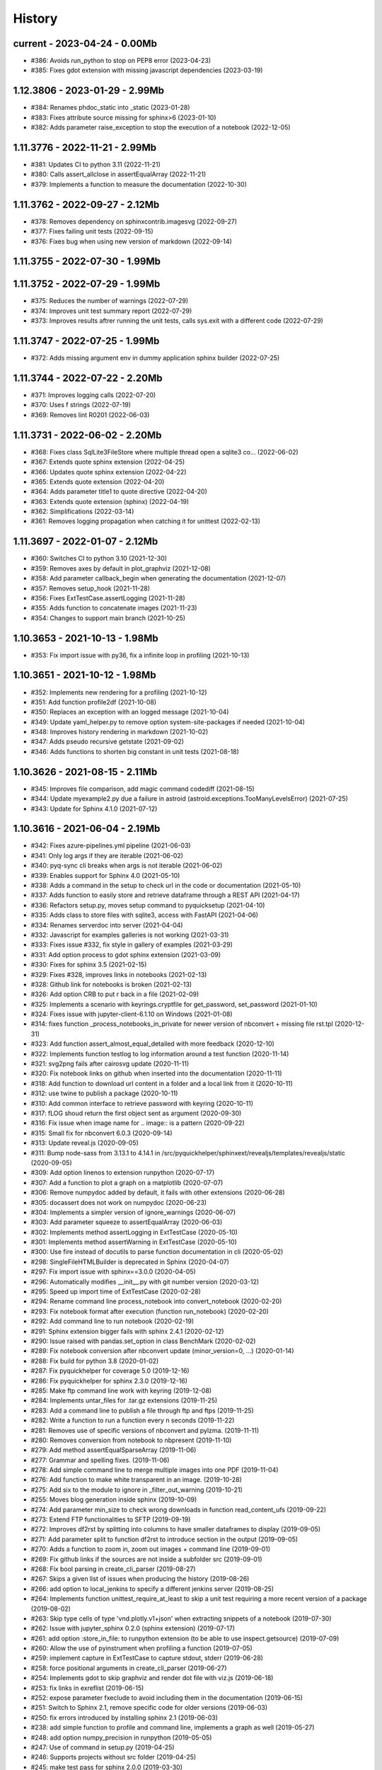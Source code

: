
.. _l-HISTORY:

=======
History
=======

current - 2023-04-24 - 0.00Mb
=============================

* #386: Avoids run_python to stop on PEP8 error (2023-04-23)
* #385: Fixes gdot extension with missing javascript dependencies (2023-03-19)

1.12.3806 - 2023-01-29 - 2.99Mb
===============================

* #384: Renames phdoc_static into _static (2023-01-28)
* #383: Fixes attribute source missing for sphinx>6 (2023-01-10)
* #382: Adds parameter raise_exception to stop the execution of a notebook (2022-12-05)

1.11.3776 - 2022-11-21 - 2.99Mb
===============================

* #381: Updates CI to python 3.11 (2022-11-21)
* #380: Calls assert_allclose in assertEqualArray (2022-11-21)
* #379: Implements a function to measure the documentation (2022-10-30)

1.11.3762 - 2022-09-27 - 2.12Mb
===============================

* #378: Removes dependency on sphinxcontrib.imagesvg (2022-09-27)
* #377: Fixes failing unit tests (2022-09-15)
* #376: Fixes bug when using new version of markdown (2022-09-14)

1.11.3755 - 2022-07-30 - 1.99Mb
===============================

1.11.3752 - 2022-07-29 - 1.99Mb
===============================

* #375: Reduces the number of warnings (2022-07-29)
* #374: Improves unit test summary report (2022-07-29)
* #373: Improves results aftrer running the unit tests, calls sys.exit with a different code (2022-07-29)

1.11.3747 - 2022-07-25 - 1.99Mb
===============================

* #372: Adds missing argument env in dummy application sphinx builder (2022-07-25)

1.11.3744 - 2022-07-22 - 2.20Mb
===============================

* #371: Improves logging calls (2022-07-20)
* #370: Uses f strings (2022-07-19)
* #369: Removes lint R0201 (2022-06-03)

1.11.3731 - 2022-06-02 - 2.20Mb
===============================

* #368: Fixes class SqlLite3FileStore where multiple thread open a sqlite3 co… (2022-06-02)
* #367: Extends quote sphinx extension (2022-04-25)
* #366: Updates quote sphinx extension (2022-04-22)
* #365: Extends quote extension (2022-04-20)
* #364: Adds parameter title1 to quote directive (2022-04-20)
* #363: Extends quote extension (sphinx) (2022-04-19)
* #362: Simplifications (2022-03-14)
* #361: Removes logging propagation when catching it for unittest (2022-02-13)

1.11.3697 - 2022-01-07 - 2.12Mb
===============================

* #360: Switches CI to python 3.10 (2021-12-30)
* #359: Removes axes by default in plot_graphviz (2021-12-08)
* #358: Add parameter callback_begin when generating the documentation (2021-12-07)
* #357: Removes setup_hook (2021-11-28)
* #356: Fixes ExtTestCase.assertLogging (2021-11-28)
* #355: Adds function to concatenate images (2021-11-23)
* #354: Changes to support main branch (2021-10-25)

1.10.3653 - 2021-10-13 - 1.98Mb
===============================

* #353: Fix import issue with py36, fix a infinite loop in profiling (2021-10-13)

1.10.3651 - 2021-10-12 - 1.98Mb
===============================

* #352: Implements new rendering for a profiling (2021-10-12)
* #351: Add function profile2df (2021-10-08)
* #350: Replaces an exception with an logged message (2021-10-04)
* #349: Update yaml_helper.py to remove option system-site-packages if needed (2021-10-04)
* #348: Improves history rendering in markdown (2021-10-02)
* #347: Adds pseudo recursive getstate (2021-09-02)
* #346: Adds functions to shorten big constant in unit tests (2021-08-18)

1.10.3626 - 2021-08-15 - 2.11Mb
===============================

* #345: Improves file comparison, add magic command codediff (2021-08-15)
* #344: Update myexample2.py due a failure in astroid (astroid.exceptions.TooManyLevelsError) (2021-07-25)
* #343: Update for Sphinx 4.1.0 (2021-07-12)

1.10.3616 - 2021-06-04 - 2.19Mb
===============================

* #342: Fixes azure-pipelines.yml pipeline (2021-06-03)
* #341: Only log args if they are iterable (2021-06-02)
* #340: pyq-sync cli breaks when args is not iterable (2021-06-02)
* #339: Enables support for Sphinx 4.0 (2021-05-10)
* #338: Adds a command in the setup to check url in the code or documentation (2021-05-10)
* #337: Adds function to easily store and retrieve dataframe through a REST API (2021-04-17)
* #336: Refactors setup.py, moves setup command to pyquicksetup (2021-04-10)
* #335: Adds class to store files with sqlite3, access with FastAPI (2021-04-06)
* #334: Renames serverdoc into server (2021-04-04)
* #332: Javascript for examples galleries is not working (2021-03-31)
* #333: Fixes issue #332, fix style in gallery of examples (2021-03-29)
* #331: Add option process to gdot sphinx extension (2021-03-09)
* #330: Fixes for sphinx 3.5 (2021-02-15)
* #329: Fixes #328, improves links in notebooks (2021-02-13)
* #328: Github link for notebooks is broken (2021-02-13)
* #326: Add option CRB to put \r back in a file (2021-02-09)
* #325: Implements a scenario with keyrings.cryptfile for get_password, set_password (2021-01-10)
* #324: Fixes issue with jupyter-client-6.1.10 on Windows (2021-01-08)
* #314: fixes function _process_notebooks_in_private for newer version of nbconvert + missing file rst.tpl (2020-12-31)
* #323: Add function assert_almost_equal_detailed with more feedback (2020-12-10)
* #322: Implements function testlog to log information around a test function (2020-11-14)
* #321: svg2png fails after cairosvg update (2020-11-11)
* #320: Fix notebook links on github when inserted into the documentation (2020-11-11)
* #318: Add function to download url content in a folder and a local link from it (2020-10-11)
* #312: use twine to publish a package (2020-10-11)
* #310: Add common interface to retrieve password with keyring (2020-10-11)
* #317: fLOG shoud return the first object sent as argument (2020-09-30)
* #316: Fix issue when image name for .. image:: is a pattern (2020-09-22)
* #315: Small fix for nbconvert 6.0.3 (2020-09-14)
* #313: Update reveal.js (2020-09-05)
* #311: Bump node-sass from 3.13.1 to 4.14.1 in /src/pyquickhelper/sphinxext/revealjs/templates/revealjs/static (2020-09-05)
* #309: Add option linenos to extension runpython (2020-07-17)
* #307: Add a function to plot a graph on a matplotlib (2020-07-07)
* #306: Remove numpydoc added by default, it fails with other extensions (2020-06-28)
* #305: docassert does not work on numpydoc (2020-06-23)
* #304: Implements a simpler version of ignore_warnings (2020-06-07)
* #303: Add parameter squeeze to assertEqualArray (2020-06-03)
* #302: Implements method assertLogging in ExtTestCase (2020-05-10)
* #301: Implements method assertWarning in ExtTestCase (2020-05-10)
* #300: Use fire instead of docutils to parse function documentation in cli (2020-05-02)
* #298: SingleFileHTMLBuilder is deprecated in Sphinx (2020-04-07)
* #297: Fix import issue with sphinx==3.0.0 (2020-04-05)
* #296: Automatically modifies __init__.py with git number version (2020-03-12)
* #295: Speed up import time of ExtTestCase (2020-02-28)
* #294: Rename command line process_notebook into convert_notebook (2020-02-20)
* #293: Fix notebook format after execution (function run_notebook) (2020-02-20)
* #292: Add command line to run notebook (2020-02-19)
* #291: Sphinx extension bigger fails with sphinx 2.4.1 (2020-02-12)
* #290: Issue raised with pandas.set_option in class BenchMark (2020-02-02)
* #289: Fix notebook conversion after nbconvert update (minor_version=0, ...) (2020-01-14)
* #288: Fix build for python 3.8 (2020-01-02)
* #287: Fix pyquickhelper for coverage 5.0 (2019-12-16)
* #286: Fix pyquickhelper for sphinx 2.3.0 (2019-12-16)
* #285: Make ftp command line work with keyring (2019-12-08)
* #284: Implements untar_files for .tar.gz extensions (2019-11-25)
* #283: Add a command line to publish a file through ftp and ftps (2019-11-25)
* #282: Write a function to run a function every n seconds (2019-11-22)
* #281: Removes use of specific versions of nbconvert and pylzma. (2019-11-11)
* #280: Removes conversion from notebook to nbpresent (2019-11-10)
* #279: Add method assertEqualSparseArray (2019-11-06)
* #277: Grammar and spelling fixes. (2019-11-06)
* #278: Add simple command line to merge multiple images into one PDF (2019-11-04)
* #276: Add function to make white transparent in an image. (2019-10-28)
* #275: Add six to the module to ignore in _filter_out_warning (2019-10-21)
* #255: Moves blog generation inside sphinx (2019-10-09)
* #274: Add parameter min_size to check wrong downloads in function read_content_ufs (2019-09-22)
* #273: Extend FTP functionalities to SFTP (2019-09-19)
* #272: Improves df2rst by splitting into columns to have smaller dataframes to display (2019-09-05)
* #271: Add parameter split to function df2rst to introduce section in the output (2019-09-05)
* #270: Adds a function to zoom in, zoom out images + command line (2019-09-01)
* #269: Fix github links if the sources are not inside a subfolder src (2019-09-01)
* #268: Fix bool parsing in create_cli_parser (2019-08-27)
* #267: Skips a given list of issues when producing the history (2019-08-26)
* #266: add option to local_jenkins to specify a different jenkins server (2019-08-25)
* #264: Implements function unittest_require_at_least to skip a unit test requiring a more recent version of a package (2019-08-02)
* #263: Skip type cells of type 'vnd.plotly.v1+json' when extracting snippets of a notebook (2019-07-30)
* #262: Issue with jupyter_sphinx 0.2.0 (sphinx extension) (2019-07-17)
* #261: add option :store_in_file: to runpython extension (to be able to use inspect.getsource) (2019-07-09)
* #260: Allow the use of pyinstrument when profiling a function (2019-07-05)
* #259: implement capture in ExtTestCase to capture stdout, stderr (2019-06-28)
* #258: force positional arguments in create_cli_parser (2019-06-27)
* #254: Implements gdot to skip graphviz and render dot file with viz.js (2019-06-18)
* #253: fix links in exreflist (2019-06-15)
* #252: expose parameter fxeclude to avoid including them in the documentation (2019-06-15)
* #251: Switch to Sphinx 2.1, remove specific code for older versions (2019-06-03)
* #250: fix errors introduced by installing sphinx 2.1 (2019-06-03)
* #238: add simple function to profile and command line, implements a graph as well (2019-05-27)
* #248: add option numpy_precision in runpython (2019-05-05)
* #247: Use of command in setup.py (2019-04-25)
* #246: Supports projects without src folder (2019-04-25)
* #245: make test pass for sphinx 2.0.0 (2019-03-30)
* #244: remove need of __init__.py in folder src, do not import conf.py in the same process while generating the documentation (2019-03-25)
* #243: refactor unit tests (2019-03-20)
* #242: add command line sphinx_rst to convert rst document (2019-03-16)
* #239: add sphinx directive to add date of the latest commit (2019-03-16)
* #240: replaces separator ; by ;; in yaml files when dealing with conditional instructions (2019-03-04)
* #236: command line is slow (2019-03-01)
* #237: add parameter number_format to df2rst (2019-02-28)
* #235: removes FutureWarning when using ExtTestClass (2019-02-24)
* #234: fix RSS stream (2019-02-21)
* #233: add a function to run all test function in a file (2019-02-14)
* #232: Missing blog posts between two pages (2019-01-28)
* #230: autosignature does not work for C++ function in cpyquickhelper (2019-01-19)
* #229: remove specific code for python2 (2019-01-12)
* #228: fix missing jpg images in documentation (2019-01-09)
* #227: makes more functions available from command line (2019-01-08)
* #226: fix command line name when created from a function (2019-01-08)
* #225: add class BufferedPrint to retrieve logging through fLOG (2019-01-07)
* #224: add process_notebooks in the list of function available through the command line (2019-01-06)
* #223: jenkins script: distringuish between script and linux instruction if (2019-01-04)
* #222: update jenkins job cleanup options (2019-01-03)
* #221: ignore errors when combining reports (2019-01-02)
* #220: creates a GUI for the command line window (2018-12-31)
* #219: Add default negative pattern when cleaning files in a folder (2018-12-31)
* #217: remove unnecessary logging when generating sphinx documentation (2018-12-20)
* #216: conversion of notebook including svg fails (2018-12-18)
* #215: add quote_node for quotations (sphinx) (2018-12-18)
* #214: fix issue with neg_pattern in explore_folder_iterfile (2018-12-11)
* #213: removes cmdref from documentation when creating a parser for a function (2018-12-10)
* #212: issue when the default value is None when building the parser for a specific function (2018-12-09)
* #211: automatically git tag when publishing (2018-12-05)
* #210: add __main__ command line (2018-11-29)
* #209: implements function retrieve_notebooks_in_folder (2018-11-25)
* #208: update to azure CI (2018-11-25)
* #205: Slides conversion are missing from the documentation (2018-11-09)
* #204: Fix missing snippet for notebook when it fails finding one (2018-11-06)
* #203: make epkg links anonymous to avoid warning about duplicated target (2018-11-05)
* #202: make runpython keep context from one execution to the next one (2018-11-01)
* #201: handle language options in runpython and rst builder (2018-11-01)
* #200: ignore issue E402 when applying autopep8 (move import at the top of the file) (2018-10-28)
* #199: better logging in synchronisation_folder (2018-10-14)
* #198: broken links in the documentation (magic command ,example) (2018-10-14)
* #197: do not raise exception if latex is not found when using rst2html (2018-10-06)
* #196: add function add_rst_links to automatically add links into one string (2018-10-04)
* #195: implement a doctree outputter (2018-09-19)
* #194: check why call an extension from the setup is different from adding it to the list of extensions (2018-09-19)
* #193: fix an issue when converting a werzeug object into string (2018-09-17)
* #192: resolve issues with image and sphinx (2018-09-16)
* #191: implement latex custom builder for rst2html (2018-09-16)
* #190: Take dependency on Sphinx >= 1.8 (2018-09-13)
* #189: fix import issue with update to Sphinx 1.8.0 (2018-09-13)
* #188: add supports for images in rst and md writers (2018-09-12)
* #187: fix bug in doxypy when class definition is followed by a commentary (2018-09-12)
* #186: remove <SYSTEM MESSAGE> for role ref when converting a string rst into html or rst (2018-09-08)
* #185: add markdown rst converter (2018-09-08)
* #184: add tag :orphan: to additional files (2018-09-08)
* #183: use svg image for formula in HTML and png in latex (2018-08-27)
* #182: implementation of a backup plan if downloading require.js fails (2018-08-27)
* #181: fix an issue when combining coverage_report after the unit tests passed (2018-08-24)
* #180: add parameter persistent to get_temp_folder (2018-08-24)
* #179: put a default value for neg_pattern if it is none to avoid known folders (function check_pep8) (2018-08-23)
* #178: add parameter delay to wait between two files being transferred through FTP (2018-08-23)
* #177: remove ping helper (2018-08-20)
* #163: fix automation for Jenkins on linux (2018-08-20)
* #32: add command local_jenkins for setup.py (2018-08-20)
* #176: add margin around toggle button (sphinx) (2018-08-19)
* #175: removes output title if toggle option is used (2018-08-19)
* #174: changes runpython titles into <<< and >>> (2018-08-19)
* #173: add option current to runpython to run a script in the folder of the source file which contains it (2018-08-19)
* #172: rst2html: parameters directives allows single directive with no new nodes (2018-08-19)
* #171: allow a class to modify the script to run in runpython sphinx directive (2018-08-18)
* #170: add option syspath for autosignature (2018-08-05)
* #169: add option debug to autosignature (2018-08-05)
* #168: documentation does not produce a page for a compiled module in pure C++ (not with pybind11) (2018-08-05)
* #166: fix github link when link points to a compile module (2018-08-05)
* #167: autosignature fails for function implemented in pure C++ (not with pybind11) (2018-08-04)
* #165: documentation does not automatically generate .rst for module written in C (2018-08-04)
* #164: improve autosignature for builtin function (2018-08-03)
* #162: reduce the impact of RuntimeError: Kernel died before replying to kernel_info (2018-07-29)
* #161: fix unit test test_build_script on appveyor (2018-07-28)
* #160: notebook server remains open if an exception happens during the execution (2018-07-25)
* #159: fix a bug with pylint version (2018-07-23)
* #158: replaces clock by perf_counter (2018-07-22)
* #156: fix issue with update to python-jenkins 1.1.0 (2018-07-22)
* #155: fix issue with pylint 2.0 (2018-07-22)
* #154: notebook coverage add color (2018-05-27)
* #153: fix message "do not understand why t1 >= t2 for file %s" % full (2018-05-27)
* #151: bug in autosignature, shorten path does not work for static method (2018-05-24)
* #150: hide warnings produced by add_missing_development_version (2018-05-23)
* #149: modifies autosignature to display the shortest import way (2018-05-19)
* #148: fix unit test test_changes_graph (pandas update) (2018-05-17)
* #146: remove raise ... (...) from e in setup.py (2018-05-17)
* #145: add a script to launch scite on windows with the right path (2018-05-13)
* #144: disable sphinx gallery extension if no example (2018-05-11)
* #143: add setup option to run pylint (2018-05-11)
* #142: look for the files which makes pylint crash on Windows (2018-05-11)
* #141: check_pep8 does not detect line too long and unused variables (use of pylint) (2018-05-11)
* #140: modify assertEqualArray to allow small different (assert_almost_equal) (2018-05-07)
* #138: retrieve past issues in history.rst (2018-05-06)
* #139: update to python-jenkins 1.0.0 (2018-05-05)
* #137: fix bug in bug HTML output (aggregated pages) (2018-04-29)
* #136: add parameter create_dest to synchronize_folder (2018-04-29)
* #135: fix for sphinx 1.7.3 (circular reference) (2018-04-22)
* #134: allow url in video sphinx extension (2018-04-22)
* #133: add a collapsible container, adapt it for runpython (2018-04-22)
* #132: catch warning in run_python_script output, use redirect_stdout (2018-04-21)
* #131: remove warning in runpython (2018-04-21)
* #130: add plot output for runpython (2018-04-21)
* #129: implement an easy way to profile a function in unit test (2018-04-19)
* #128: fix issue in enumerate_pypi_versions_date (2018-04-14)
* #127: update to pip 10 (many API changes) (2018-04-14)
* #126: remove dependency on flake8, use pycodestyle (2018-04-13)
* #125: fix sharenet for rst format (2018-04-05)
* #124: add CodeNode in rst builder (2018-04-05)
* #123: fix style for blogpostagg, remove inserted admonition (2018-04-05)
* #122: fix notebook name when converting into rst (collision with html) (2018-04-05)
* #121: extend list of functions in ExtTestCase (NotEqual, Greater(strict=True), NotEmpty (2018-04-01)
* #120: add _fieldlist_row_index if missing in HTMLTranslatorWithCustomDirectives (2018-04-01)
* #119: collision with image names in notebooks converted into rst (2018-03-29)
* #117: bug with nbneg_pattern, check unit test failing due to that (2018-03-26)
* #116: add tag .. raw:: html in notebook converted into rst (2018-03-26)
* #114: automatically builds history with release and issues + add command history in setup (2018-03-24)
* #111: enable manual snippet for notebook, repace add_notebook_menu by toctree in sphinx (2018-03-20)
* #113: propose a fix for a bug introduced by pip 9.0.2 (2018-03-19)
* #112: allow to set custom snippets for notebooks (2018-03-15)
* #109: run javascript producing svg and convert it into png (2018-03-15)
* #107: convert svg into png for notebook snippets (2018-03-12)
* #108: add command lab, creates a script to start jupyter lab on notebook folder (2018-03-10)
* #106: replace pdflatex by xelatex to handle utf-8 (2018-03-03)
* #104: implement visit, depart for pending_xref and rst translator (2018-03-01)
* #103: fix import issue for Sphinx 1.7.1 (2018-03-01)
* #102: fix sphinx command line (2018-02-24)
* #100: fix indentation when copying the sources in documentation repository (2018-02-04)
* #99: bug with galleries of examples with multiple subfolders (2018-01-30)
